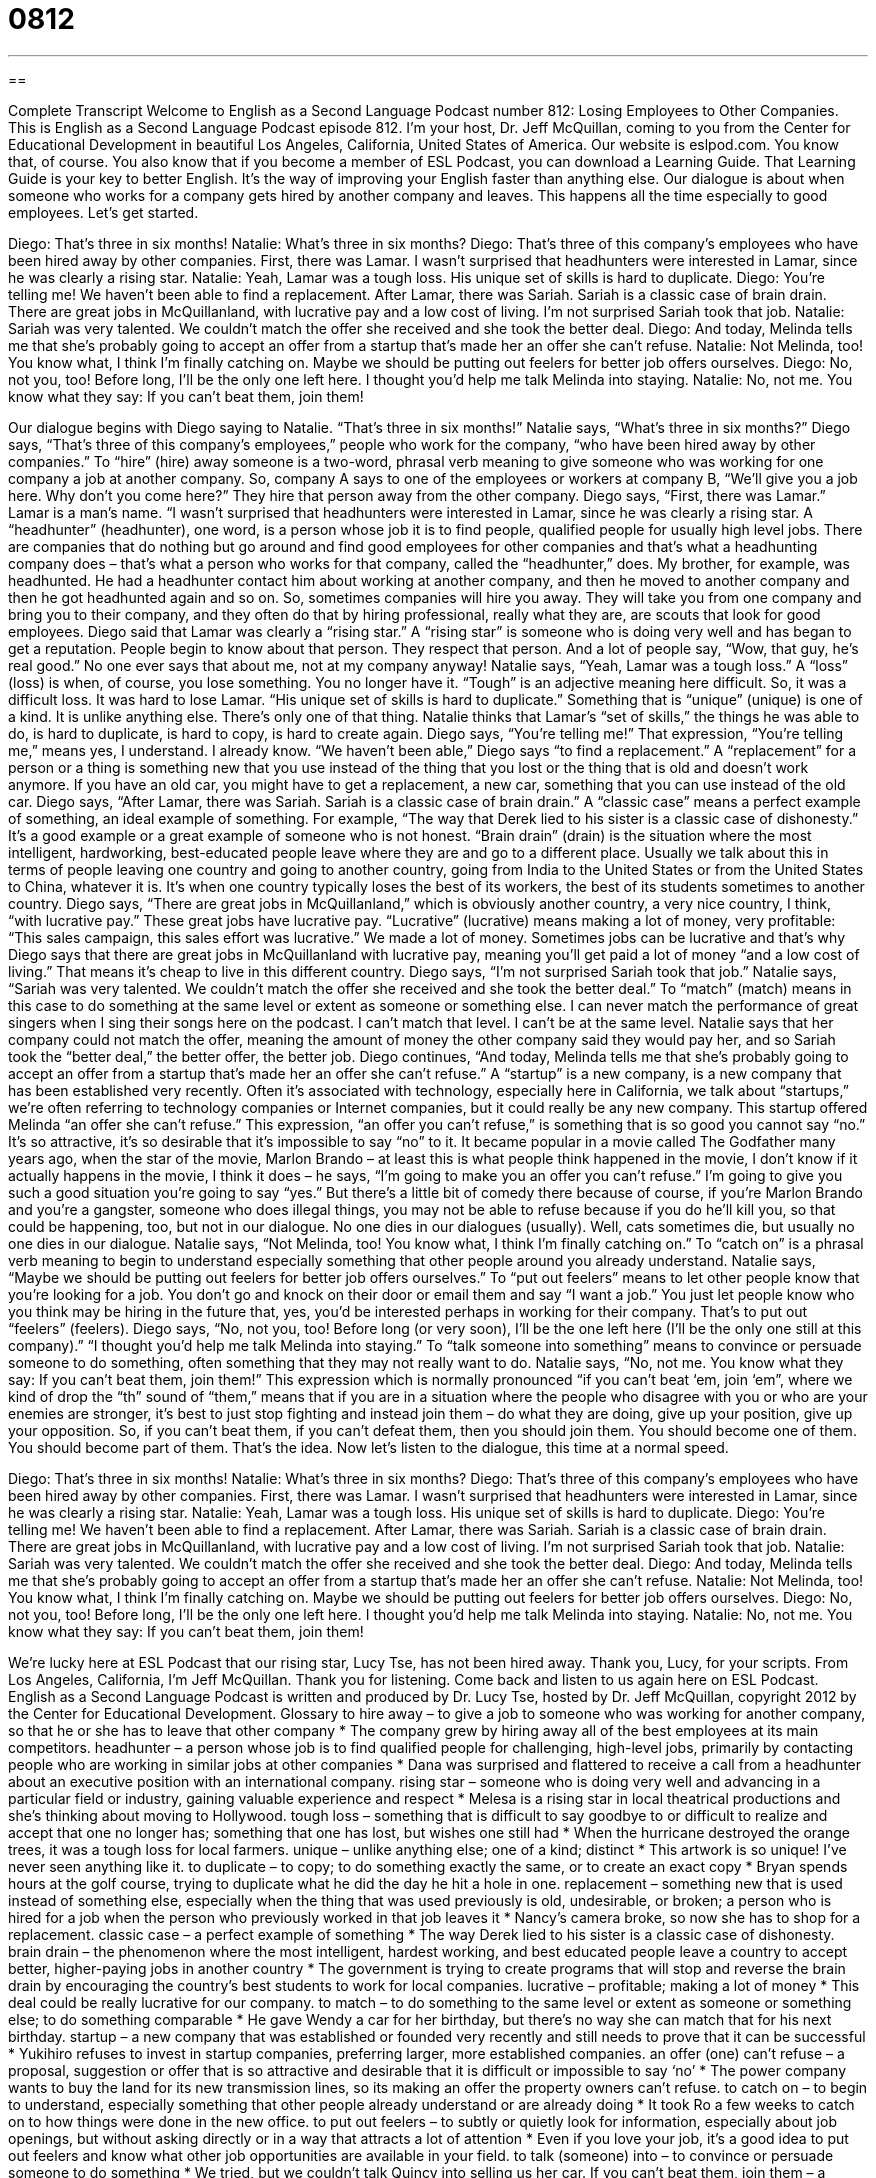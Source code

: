 = 0812
:toc: left
:toclevels: 3
:sectnums:
:stylesheet: ../../../myAdocCss.css

'''

== 

Complete Transcript
Welcome to English as a Second Language Podcast number 812: Losing Employees to Other Companies.
This is English as a Second Language Podcast episode 812. I’m your host, Dr. Jeff McQuillan, coming to you from the Center for Educational Development in beautiful Los Angeles, California, United States of America.
Our website is eslpod.com. You know that, of course. You also know that if you become a member of ESL Podcast, you can download a Learning Guide. That Learning Guide is your key to better English. It's the way of improving your English faster than anything else.
Our dialogue is about when someone who works for a company gets hired by another company and leaves. This happens all the time especially to good employees. Let's get started.
[start of dialogue]
Diego: That’s three in six months!
Natalie: What’s three in six months?
Diego: That’s three of this company’s employees who have been hired away by other companies. First, there was Lamar. I wasn’t surprised that headhunters were interested in Lamar, since he was clearly a rising star.
Natalie: Yeah, Lamar was a tough loss. His unique set of skills is hard to duplicate.
Diego: You’re telling me! We haven’t been able to find a replacement. After Lamar, there was Sariah. Sariah is a classic case of brain drain. There are great jobs in McQuillanland, with lucrative pay and a low cost of living. I’m not surprised Sariah took that job.
Natalie: Sariah was very talented. We couldn’t match the offer she received and she took the better deal.
Diego: And today, Melinda tells me that she’s probably going to accept an offer from a startup that’s made her an offer she can’t refuse.
Natalie: Not Melinda, too! You know what, I think I’m finally catching on. Maybe we should be putting out feelers for better job offers ourselves.
Diego: No, not you, too! Before long, I’ll be the only one left here. I thought you’d help me talk Melinda into staying.
Natalie: No, not me. You know what they say: If you can’t beat them, join them!
[end of dialogue]
Our dialogue begins with Diego saying to Natalie. “That’s three in six months!” Natalie says, “What's three in six months?” Diego says, “That’s three of this company’s employees,” people who work for the company, “who have been hired away by other companies.” To “hire” (hire) away someone is a two-word, phrasal verb meaning to give someone who was working for one company a job at another company. So, company A says to one of the employees or workers at company B, “We’ll give you a job here. Why don’t you come here?” They hire that person away from the other company. Diego says, “First, there was Lamar.” Lamar is a man’s name. “I wasn’t surprised that headhunters were interested in Lamar, since he was clearly a rising star. A “headhunter” (headhunter), one word, is a person whose job it is to find people, qualified people for usually high level jobs. There are companies that do nothing but go around and find good employees for other companies and that’s what a headhunting company does – that’s what a person who works for that company, called the “headhunter,” does.
My brother, for example, was headhunted. He had a headhunter contact him about working at another company, and then he moved to another company and then he got headhunted again and so on. So, sometimes companies will hire you away. They will take you from one company and bring you to their company, and they often do that by hiring professional, really what they are, are scouts that look for good employees. Diego said that Lamar was clearly a “rising star.” A “rising star” is someone who is doing very well and has began to get a reputation. People begin to know about that person. They respect that person. And a lot of people say, “Wow, that guy, he’s real good.” No one ever says that about me, not at my company anyway!
Natalie says, “Yeah, Lamar was a tough loss.” A “loss” (loss) is when, of course, you lose something. You no longer have it. “Tough” is an adjective meaning here difficult. So, it was a difficult loss. It was hard to lose Lamar. “His unique set of skills is hard to duplicate.” Something that is “unique” (unique) is one of a kind. It is unlike anything else. There's only one of that thing. Natalie thinks that Lamar’s “set of skills,” the things he was able to do, is hard to duplicate, is hard to copy, is hard to create again.
Diego says, “You're telling me!” That expression, “You're telling me,” means yes, I understand. I already know. “We haven’t been able,” Diego says “to find a replacement.” A “replacement” for a person or a thing is something new that you use instead of the thing that you lost or the thing that is old and doesn’t work anymore. If you have an old car, you might have to get a replacement, a new car, something that you can use instead of the old car. Diego says, “After Lamar, there was Sariah. Sariah is a classic case of brain drain.” A “classic case” means a perfect example of something, an ideal example of something. For example, “The way that Derek lied to his sister is a classic case of dishonesty.” It's a good example or a great example of someone who is not honest.
“Brain drain” (drain) is the situation where the most intelligent, hardworking, best-educated people leave where they are and go to a different place. Usually we talk about this in terms of people leaving one country and going to another country, going from India to the United States or from the United States to China, whatever it is. It's when one country typically loses the best of its workers, the best of its students sometimes to another country. Diego says, “There are great jobs in McQuillanland,” which is obviously another country, a very nice country, I think, “with lucrative pay.” These great jobs have lucrative pay. “Lucrative” (lucrative) means making a lot of money, very profitable: “This sales campaign, this sales effort was lucrative.” We made a lot of money. Sometimes jobs can be lucrative and that’s why Diego says that there are great jobs in McQuillanland with lucrative pay, meaning you'll get paid a lot of money “and a low cost of living.” That means it's cheap to live in this different country. Diego says, “I'm not surprised Sariah took that job.”
Natalie says, “Sariah was very talented. We couldn’t match the offer she received and she took the better deal.” To “match” (match) means in this case to do something at the same level or extent as someone or something else. I can never match the performance of great singers when I sing their songs here on the podcast. I can't match that level. I can't be at the same level. Natalie says that her company could not match the offer, meaning the amount of money the other company said they would pay her, and so Sariah took the “better deal,” the better offer, the better job.
Diego continues, “And today, Melinda tells me that she’s probably going to accept an offer from a startup that’s made her an offer she can't refuse.” A “startup” is a new company, is a new company that has been established very recently. Often it’s associated with technology, especially here in California, we talk about “startups,” we're often referring to technology companies or Internet companies, but it could really be any new company. This startup offered Melinda “an offer she can't refuse.” This expression, “an offer you can't refuse,” is something that is so good you cannot say “no.” It's so attractive, it’s so desirable that it's impossible to say “no” to it.
It became popular in a movie called The Godfather many years ago, when the star of the movie, Marlon Brando – at least this is what people think happened in the movie, I don’t know if it actually happens in the movie, I think it does – he says, “I'm going to make you an offer you can't refuse.” I'm going to give you such a good situation you're going to say “yes.” But there's a little bit of comedy there because of course, if you're Marlon Brando and you're a gangster, someone who does illegal things, you may not be able to refuse because if you do he’ll kill you, so that could be happening, too, but not in our dialogue. No one dies in our dialogues (usually). Well, cats sometimes die, but usually no one dies in our dialogue.
Natalie says, “Not Melinda, too! You know what, I think I'm finally catching on.” To “catch on” is a phrasal verb meaning to begin to understand especially something that other people around you already understand. Natalie says, “Maybe we should be putting out feelers for better job offers ourselves.” To “put out feelers” means to let other people know that you're looking for a job. You don’t go and knock on their door or email them and say “I want a job.” You just let people know who you think may be hiring in the future that, yes, you’d be interested perhaps in working for their company. That’s to put out “feelers” (feelers).
Diego says, “No, not you, too! Before long (or very soon), I'll be the one left here (I'll be the only one still at this company).” “I thought you’d help me talk Melinda into staying.” To “talk someone into something” means to convince or persuade someone to do something, often something that they may not really want to do.
Natalie says, “No, not me. You know what they say: If you can't beat them, join them!” This expression which is normally pronounced “if you can't beat ‘em, join ‘em”, where we kind of drop the “th” sound of “them,” means that if you are in a situation where the people who disagree with you or who are your enemies are stronger, it's best to just stop fighting and instead join them – do what they are doing, give up your position, give up your opposition. So, if you can't beat them, if you can't defeat them, then you should join them. You should become one of them. You should become part of them. That’s the idea.
Now let’s listen to the dialogue, this time at a normal speed.
[start of dialogue]
Diego: That’s three in six months!
Natalie: What’s three in six months?
Diego: That’s three of this company’s employees who have been hired away by other companies. First, there was Lamar. I wasn’t surprised that headhunters were interested in Lamar, since he was clearly a rising star.
Natalie: Yeah, Lamar was a tough loss. His unique set of skills is hard to duplicate.
Diego: You’re telling me! We haven’t been able to find a replacement. After Lamar, there was Sariah. Sariah is a classic case of brain drain. There are great jobs in McQuillanland, with lucrative pay and a low cost of living. I’m not surprised Sariah took that job.
Natalie: Sariah was very talented. We couldn’t match the offer she received and she took the better deal.
Diego: And today, Melinda tells me that she’s probably going to accept an offer from a startup that’s made her an offer she can’t refuse.
Natalie: Not Melinda, too! You know what, I think I’m finally catching on. Maybe we should be putting out feelers for better job offers ourselves.
Diego: No, not you, too! Before long, I’ll be the only one left here. I thought you’d help me talk Melinda into staying.
Natalie: No, not me. You know what they say: If you can’t beat them, join them!
[end of dialogue]
We're lucky here at ESL Podcast that our rising star, Lucy Tse, has not been hired away. Thank you, Lucy, for your scripts.
From Los Angeles, California, I’m Jeff McQuillan. Thank you for listening. Come back and listen to us again here on ESL Podcast.
English as a Second Language Podcast is written and produced by Dr. Lucy Tse, hosted by Dr. Jeff McQuillan, copyright 2012 by the Center for Educational Development.
Glossary
to hire away – to give a job to someone who was working for another company, so that he or she has to leave that other company
* The company grew by hiring away all of the best employees at its main competitors.
headhunter – a person whose job is to find qualified people for challenging, high-level jobs, primarily by contacting people who are working in similar jobs at other companies
* Dana was surprised and flattered to receive a call from a headhunter about an executive position with an international company.
rising star – someone who is doing very well and advancing in a particular field or industry, gaining valuable experience and respect
* Melesa is a rising star in local theatrical productions and she’s thinking about moving to Hollywood.
tough loss – something that is difficult to say goodbye to or difficult to realize and accept that one no longer has; something that one has lost, but wishes one still had
* When the hurricane destroyed the orange trees, it was a tough loss for local farmers.
unique – unlike anything else; one of a kind; distinct
* This artwork is so unique! I’ve never seen anything like it.
to duplicate – to copy; to do something exactly the same, or to create an exact copy
* Bryan spends hours at the golf course, trying to duplicate what he did the day he hit a hole in one.
replacement – something new that is used instead of something else, especially when the thing that was used previously is old, undesirable, or broken; a person who is hired for a job when the person who previously worked in that job leaves it
* Nancy’s camera broke, so now she has to shop for a replacement.
classic case – a perfect example of something
* The way Derek lied to his sister is a classic case of dishonesty.
brain drain – the phenomenon where the most intelligent, hardest working, and best educated people leave a country to accept better, higher-paying jobs in another country
* The government is trying to create programs that will stop and reverse the brain drain by encouraging the country’s best students to work for local companies.
lucrative – profitable; making a lot of money
* This deal could be really lucrative for our company.
to match – to do something to the same level or extent as someone or something else; to do something comparable
* He gave Wendy a car for her birthday, but there’s no way she can match that for his next birthday.
startup – a new company that was established or founded very recently and still needs to prove that it can be successful
* Yukihiro refuses to invest in startup companies, preferring larger, more established companies.
an offer (one) can’t refuse – a proposal, suggestion or offer that is so attractive and desirable that it is difficult or impossible to say ‘no’
* The power company wants to buy the land for its new transmission lines, so its making an offer the property owners can’t refuse.
to catch on – to begin to understand, especially something that other people already understand or are already doing
* It took Ro a few weeks to catch on to how things were done in the new office.
to put out feelers – to subtly or quietly look for information, especially about job openings, but without asking directly or in a way that attracts a lot of attention
* Even if you love your job, it’s a good idea to put out feelers and know what other job opportunities are available in your field.
to talk (someone) into – to convince or persuade someone to do something
* We tried, but we couldn’t talk Quincy into selling us her car.
If you can’t beat them, join them – a phrase used to mean that if one’s enemies or the people one does not agree with have a stronger position, it’s best to stop fighting against them and instead do what they are doing
* A: I thought you said you’d never have a TV in your home.
B: Well, everyone else does and the kids were begging for a TV. If you can’t beat them, join them.
Comprehension Questions
1. Where is Melinda going to work?
a) At one of the company’s biggest competitors.
b) At a company that creates ignition switches.
c) At a new company.
2. What will Natalie do if she puts out feelers?
a) She’ll quit her job and start applying for jobs at other companies.
b) She’ll try to learn what other job opportunities are available.
c) She’ll ask her boss for a raise and a promotion.
Answers at bottom.
What Else Does It Mean?
match
The verb “to match,” in this podcast, means to do something to the same level or extent as someone or something else, or to do something comparable: “Ayla is a very fast worker and nobody can match her productivity.” The verb “to match” can also mean for two things to look nice together, especially if they have the same color or pattern: “Does this scarf match my dress?” Sometimes the verb “to match” means to make pairs, or to put two similar things together: “The hardest part of doing laundry is matching the socks to put them away!” Finally, the phrase “to match (someone) up with (someone)” means to arrange for two people to meet each other because one thinks they will develop a romantic relationship: “Thank you so much for matching me up with Susanna. She’s wonderful!”
to talk (someone) into
In this podcast, the phrase “to talk (someone) into” means to persuade or convince someone to do or believe something: “How did they talk you into investing thousands of dollars in such a risky project?” The phrase “to talk (someone) out of” has the opposite meaning: “He wanted to buy a motorcycle, but his girlfriend talked him out of it.” The phrase “to talk (someone’s) ear off” means to talk too much, without giving the other person an opportunity to speak: “Ingrid is nice, but she’ll talk your ear off and you won’t be able to end the conversation.” Finally, the phrase “to talk some sense into (someone)” means to persuade someone to be more logical and do what is rational: “Thank goodness you were able to talk some sense into Peter so he won’t drop out of school!”
Culture Note
Executive Search Companies
Companies spend a lot of time and money “recruiting” (searching for a new employee) and “hiring” (giving a job to) employees, particularly “executives” (the top leaders and managers in a company). Many companies “turn to” (decide to get help from) “executive search companies” for the recruitment of their most important “positions” (jobs).
Many executive search companies specialize in a particular “industry” or “field.” For example, they might be expert headhunters for positions in “IT” (information technology) or the energy “sector” (field). Executive search firms have a lot of local, regional, and international “connections” (business relationships) and can “reach out to” (contact) individuals with the “requisite” (required; needed; necessary) skills and experience.
One of the “main” (primary; most important) advantages of working with an executive search firm instead of recruiting “candidates” (people who are being considered for a job) itself is that the executive search firm usually has more contacts within the industry, so it can find qualified candidates more quickly than the company could working alone. An executive search firm can also reach out to “prospective” (potential; possible) candidates without “disclosing” (revealing; showing) which company is hiring. This lets companies recruit individuals working for their competitors without attracting a lot of unwanted attention.
Most executive search companies are paid in one of two ways. They might be paid “on contingency,” meaning that they receive a fee only if their candidate is hired. The fee might be a percentage of the candidate’s salary in the first year. Other executive search companies work “on retainer,” meaning that they receive a certain amount of money for their recruitment efforts, regardless of whether a candidate is hired.
Comprehension Answers
1 - c
2 - b